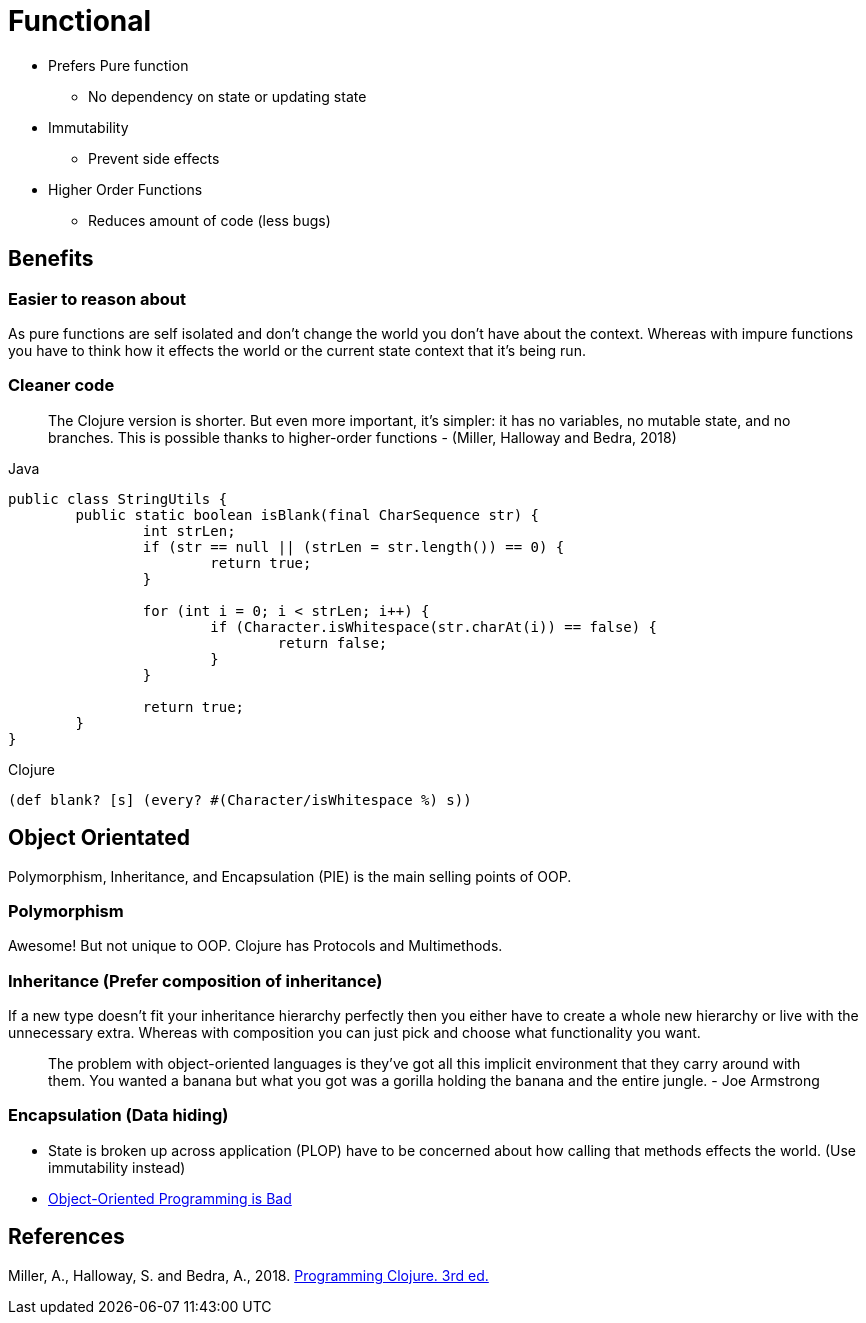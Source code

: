 = Functional

* Prefers Pure function
** No dependency on state or updating state
* Immutability
** Prevent side effects
* Higher Order Functions
** Reduces amount of code (less bugs) 

== Benefits

=== Easier to reason about
As pure functions are self isolated and don't change the world you don't have about the context.
Whereas with impure functions you have to think how it effects the world or the current state context that it's being run.

=== Cleaner code
> The Clojure version is shorter. But even more important, it’s simpler: it has no variables, no mutable state, and no branches. This is possible thanks to higher-order functions - (Miller, Halloway and Bedra, 2018)

.Java
[source,java]
----
public class StringUtils {
	public static boolean isBlank(final CharSequence str) {
		int strLen;
		if (str == null || (strLen = str.length()) == 0) {
			return true; 
		}

		for (int i = 0; i < strLen; i++) {
			if (Character.isWhitespace(str.charAt(i)) == false) {
				return false; 
			}
		}

		return true; 
	}
}
----
.Clojure
[source, clojure]
----
(def blank? [s] (every? #(Character/isWhitespace %) s))
----

== Object Orientated
Polymorphism, Inheritance, and Encapsulation (PIE) is the main selling points of OOP. 

=== Polymorphism
Awesome! But not unique to OOP.
Clojure has Protocols and Multimethods.

=== Inheritance (Prefer composition of inheritance)
If a new type doesn't fit your inheritance hierarchy perfectly then you either have to create a whole new hierarchy or live with the unnecessary extra. Whereas with composition you can just pick and choose what functionality you want.

> The problem with object-oriented languages is they’ve got all this implicit environment that they carry around with them. You wanted a banana but what you got was a gorilla holding the banana and the entire jungle. - Joe Armstrong

=== Encapsulation (Data hiding)
* State is broken up across application (PLOP) have to be concerned about how calling that methods effects the world. (Use immutability instead)
* https://www.youtube.com/watch?v=QM1iUe6IofM&ab_channel=BrianWill[Object-Oriented Programming is Bad]

== References
Miller, A., Halloway, S. and Bedra, A., 2018. 
https://pragprog.com/titles/shcloj3/programming-clojure-third-edition/[Programming Clojure. 3rd ed.]